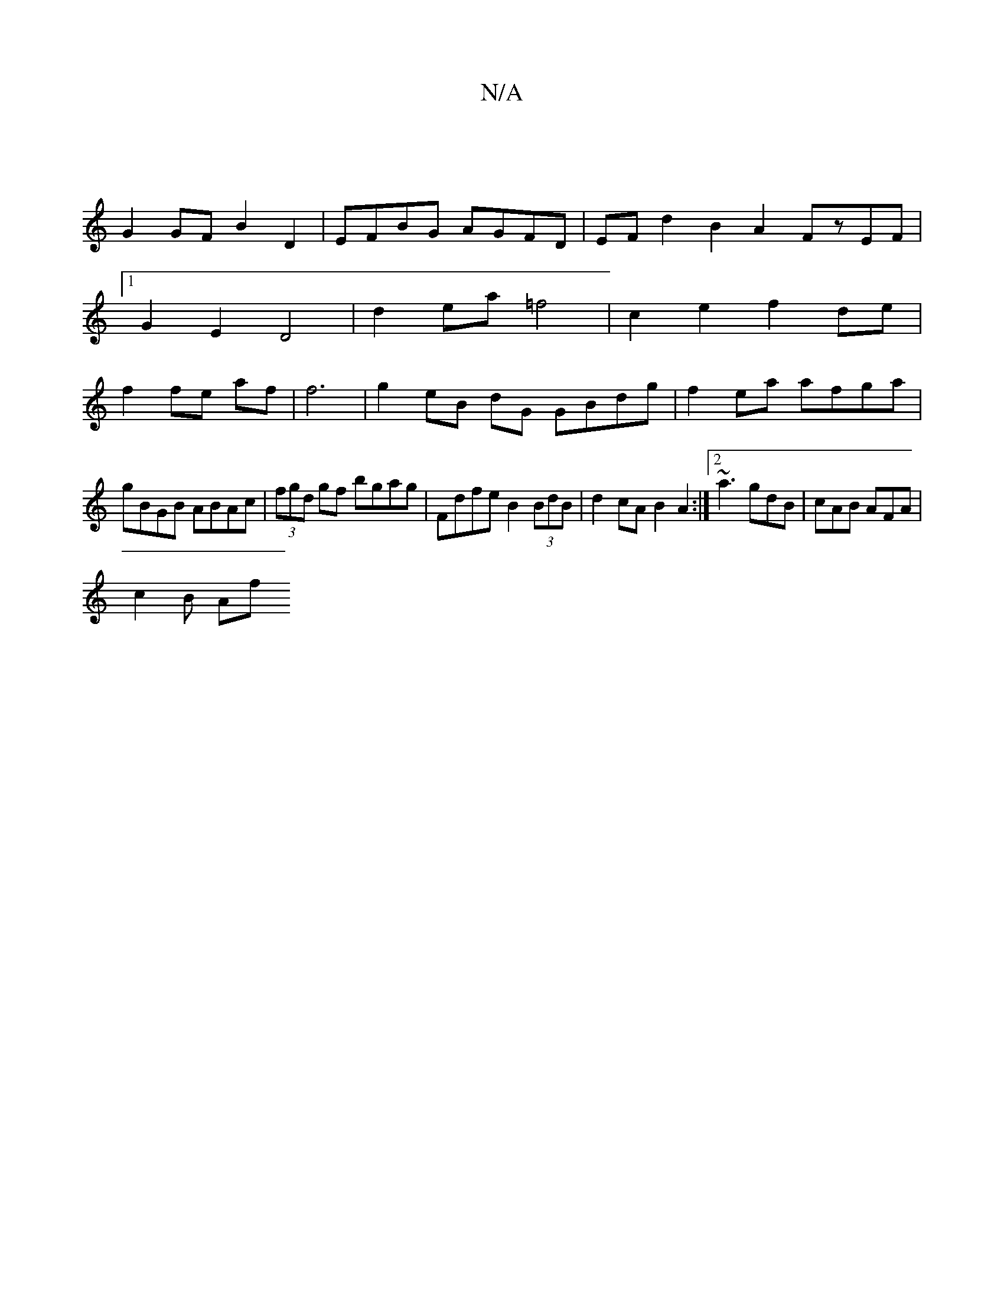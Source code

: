 X:1
T:N/A
M:4/4
R:N/A
K:Cmajor
|: |
G2GF B2D2 | EFBG AGFD | EFd2 B2A2 FzEF|1 G2 E2 D4 | d2 ea =f4 | c2 e2 f2 de|f2 fe af| f6- | g2 eB dG GBdg|f2 ea afga|
gBGB ABAc|(3fgd gf bgag|Fdfe B2(3BdB|d2cA B2A2 :|2 ~a3 gdB | cAB AFA |
c2B Af